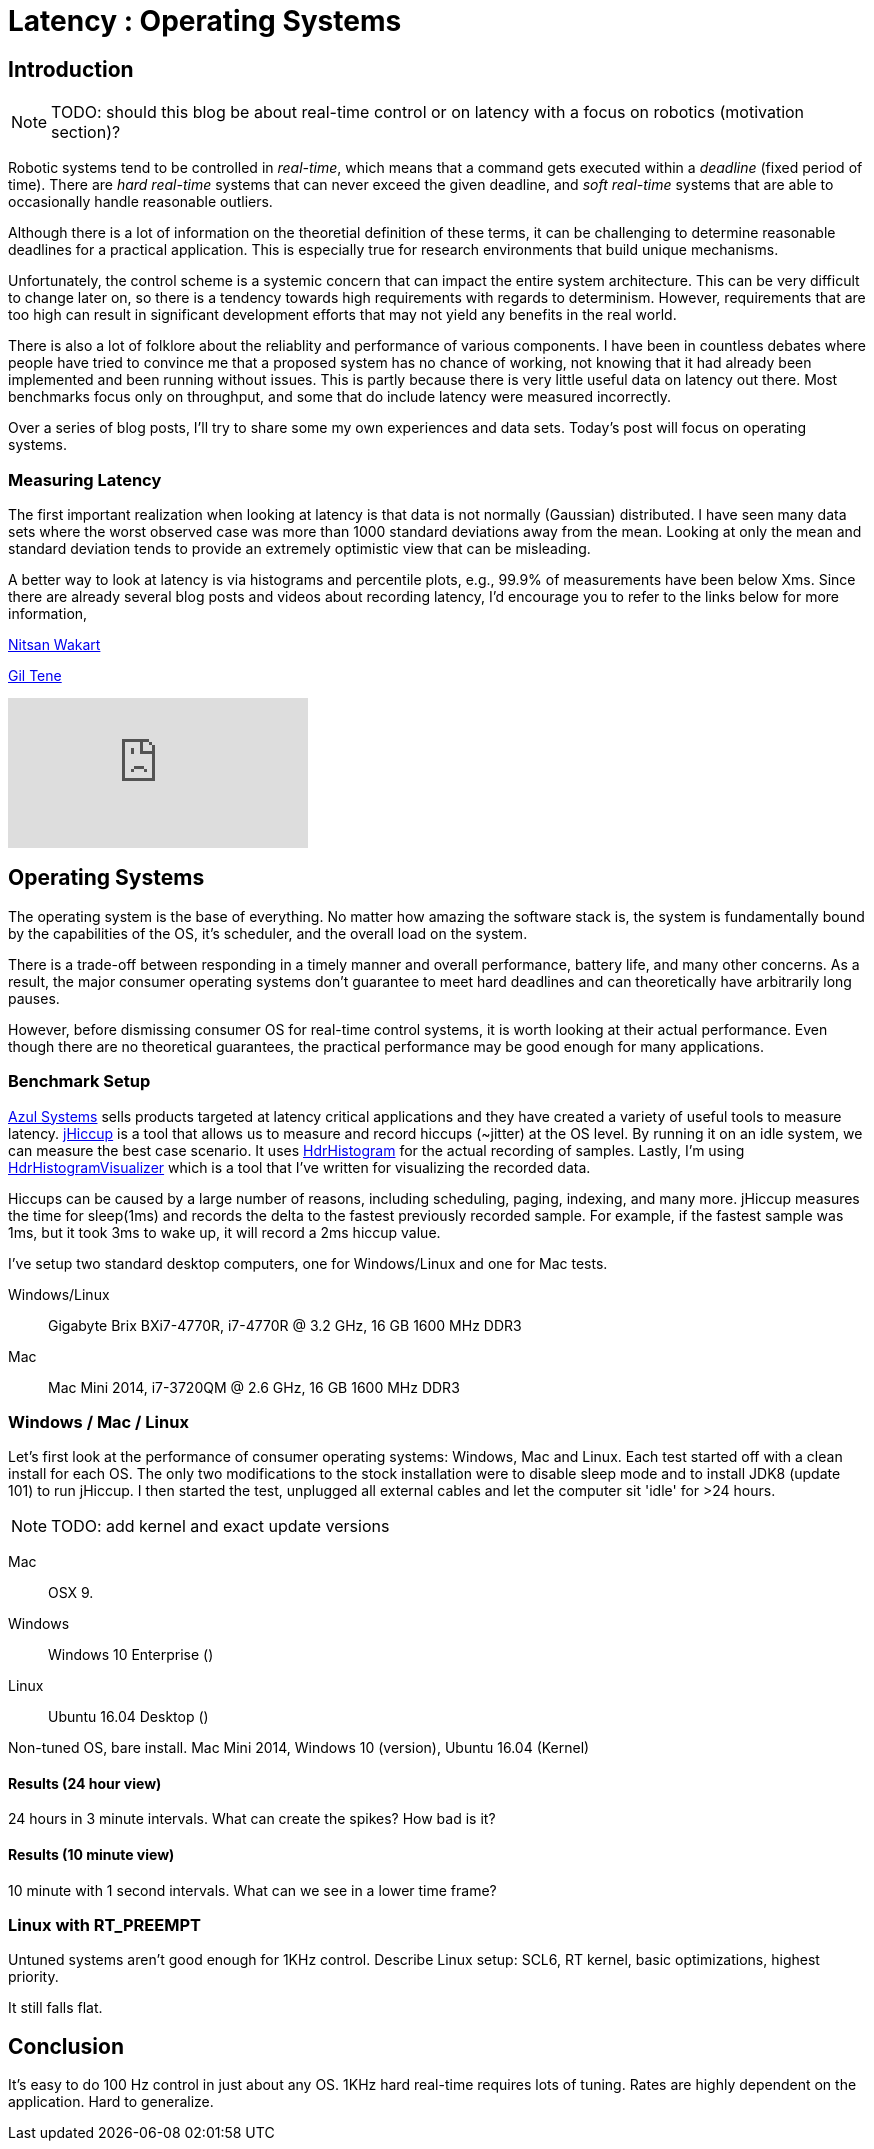 = Latency : Operating Systems
:published_at: 2016-08-24
:hp-tags: jHiccup, Latency, Sleep, Operating System, Windows, OSX, Ubuntu, Scientific Linux, Real-Time, Control

//NOTE: Keep X in Mind
//image::cover-image.jpg[150, 250, link="http://docs.hebi.us"]
//video::KCylB780zSM[youtube]

// Writer's guide
// http://asciidoctor.org/docs/asciidoc-writers-guide/#links-and-images
// https://github.com/HubPress/hubpress.io/blob/master/Writers_Guide.adoc

== Introduction

NOTE: TODO: should this blog be about real-time control or on latency with a focus on robotics (motivation section)?

// Arbitrary requirements are bad. Not much information out there. Planning on blog series about various aspects.

Robotic systems tend to be controlled in _real-time_, which means that a command gets executed within a _deadline_ (fixed period of time). There are _hard real-time_ systems that can never exceed the given deadline, and _soft real-time_ systems that are able to occasionally handle reasonable outliers.
 
Although there is a lot of information on the theoretial definition of these terms, it can be challenging to determine reasonable deadlines for a practical application. This is especially true for research environments that build unique mechanisms.

Unfortunately, the control scheme is a systemic concern that can impact the entire system architecture. This can be very difficult to change later on, so there is a tendency towards high requirements with regards to determinism. However, requirements that are too high can result in significant development efforts that may not yield any benefits in the real world.

There is also a lot of folklore about the reliablity and performance of various components. I have been in countless debates where people have tried to convince me that a proposed system has no chance of working, not knowing that it had already been implemented and been running without issues. This is partly because there is very little useful data on latency out there. Most benchmarks focus only on throughput, and some that do include latency were measured incorrectly.

Over a series of blog posts, I'll try to share some my own experiences and data sets. Today's post will focus on operating systems.

=== Measuring Latency

// Data is not normally distributed. What is a better way to look at latency? What are tools that do this? How does jHiccup work? Gil Tene mentions coordinated omission, but that is less of a problem for request/response systems.

The first important realization when looking at latency is that data is not normally (Gaussian) distributed. I have seen many data sets where the worst observed case was more than 1000 standard deviations away from the mean. Looking at only the mean and standard deviation tends to provide an extremely optimistic view that can be misleading.

A better way to look at latency is via histograms and percentile plots, e.g., 99.9% of measurements have been below Xms. Since there are already several blog posts and videos about recording latency, I'd encourage you to refer to the links below for more information,

link:http://psy-lob-saw.blogspot.com/2015/02/hdrhistogram-better-latency-capture.htm[Nitsan Wakart]

link:http://latencytipoftheday.blogspot.com/[Gil Tene]

video::lJ8ydIuPFeU[youtube]

== Operating Systems

//jHiccup is a great tool developed by Azul Systems that allows us to measure and record hiccups ('jitter')  at the OS level. These can be caused by a large number of reasons, including swap, indexing tasks, and many more. By running it on an idle system, we can measure the best case scenario.
 
The operating system is the base of everything. No matter how amazing the software stack is, the system is fundamentally bound by the capabilities of the OS, it's scheduler, and the overall load on the system.
 
There is a trade-off between responding in a timely manner and overall performance, battery life, and many other concerns. As a result, the major consumer operating systems don't guarantee to meet hard deadlines and can theoretically have arbitrarily long pauses.

However, before dismissing consumer OS for real-time control systems, it is worth looking at their actual performance. Even though there are no theoretical guarantees, the practical performance may be good enough for many applications.

=== Benchmark Setup

link:https://www.azul.com[Azul Systems] sells products targeted at latency critical applications and they have created a variety of useful tools to measure latency. link:https://www.azul.com/jhiccup/[jHiccup] is a tool that allows us to measure and record hiccups (~jitter) at the OS level. By running it on an idle system, we can measure the best case scenario. It uses link:https://github.com/HdrHistogram/HdrHistogram[HdrHistogram] for the actual recording of samples. Lastly, I'm using link:https://github.com/ennerf/HdrHistogramVisualizer[HdrHistogramVisualizer] which is a tool that I've written for visualizing the recorded data.

Hiccups can be caused by a large number of reasons, including scheduling, paging, indexing, and many more. jHiccup measures the time for sleep(1ms) and records the delta to the fastest previously recorded sample. For example, if the fastest sample was 1ms, but it took 3ms to wake up, it will record a 2ms hiccup value.

I've setup two standard desktop computers, one for Windows/Linux and one for Mac tests.

Windows/Linux:: Gigabyte Brix BXi7-4770R, i7-4770R @ 3.2 GHz, 16 GB 1600 MHz DDR3
Mac:: Mac Mini 2014, i7-3720QM @ 2.6 GHz, 16 GB 1600 MHz DDR3

=== Windows / Mac / Linux

Let's first look at the performance of consumer operating systems: Windows, Mac and Linux. Each test started off with a clean install for each OS. The only two modifications to the stock installation were to disable sleep mode and to install JDK8 (update 101) to run jHiccup. I then started the test, unplugged all external cables and let the computer sit 'idle' for >24 hours.

NOTE: TODO: add kernel and exact update versions

Mac:: OSX 9.
Windows:: Windows 10 Enterprise ()
Linux:: Ubuntu 16.04 Desktop ()

Non-tuned OS, bare install. Mac Mini 2014, Windows 10 (version), Ubuntu 16.04 (Kernel)

==== Results (24 hour view)

24 hours in 3 minute intervals. What can create the spikes? How bad is it?

==== Results (10 minute view)

10 minute with 1 second intervals. What can we see in a lower time frame?

=== Linux with RT_PREEMPT

Untuned systems aren't good enough for 1KHz control. Describe Linux setup: SCL6, RT kernel, basic optimizations, highest priority.

It still falls flat.

==	Conclusion

It's easy to do 100 Hz control in just about any OS. 1KHz hard real-time requires lots of tuning. Rates are highly dependent on the application. Hard to generalize.
